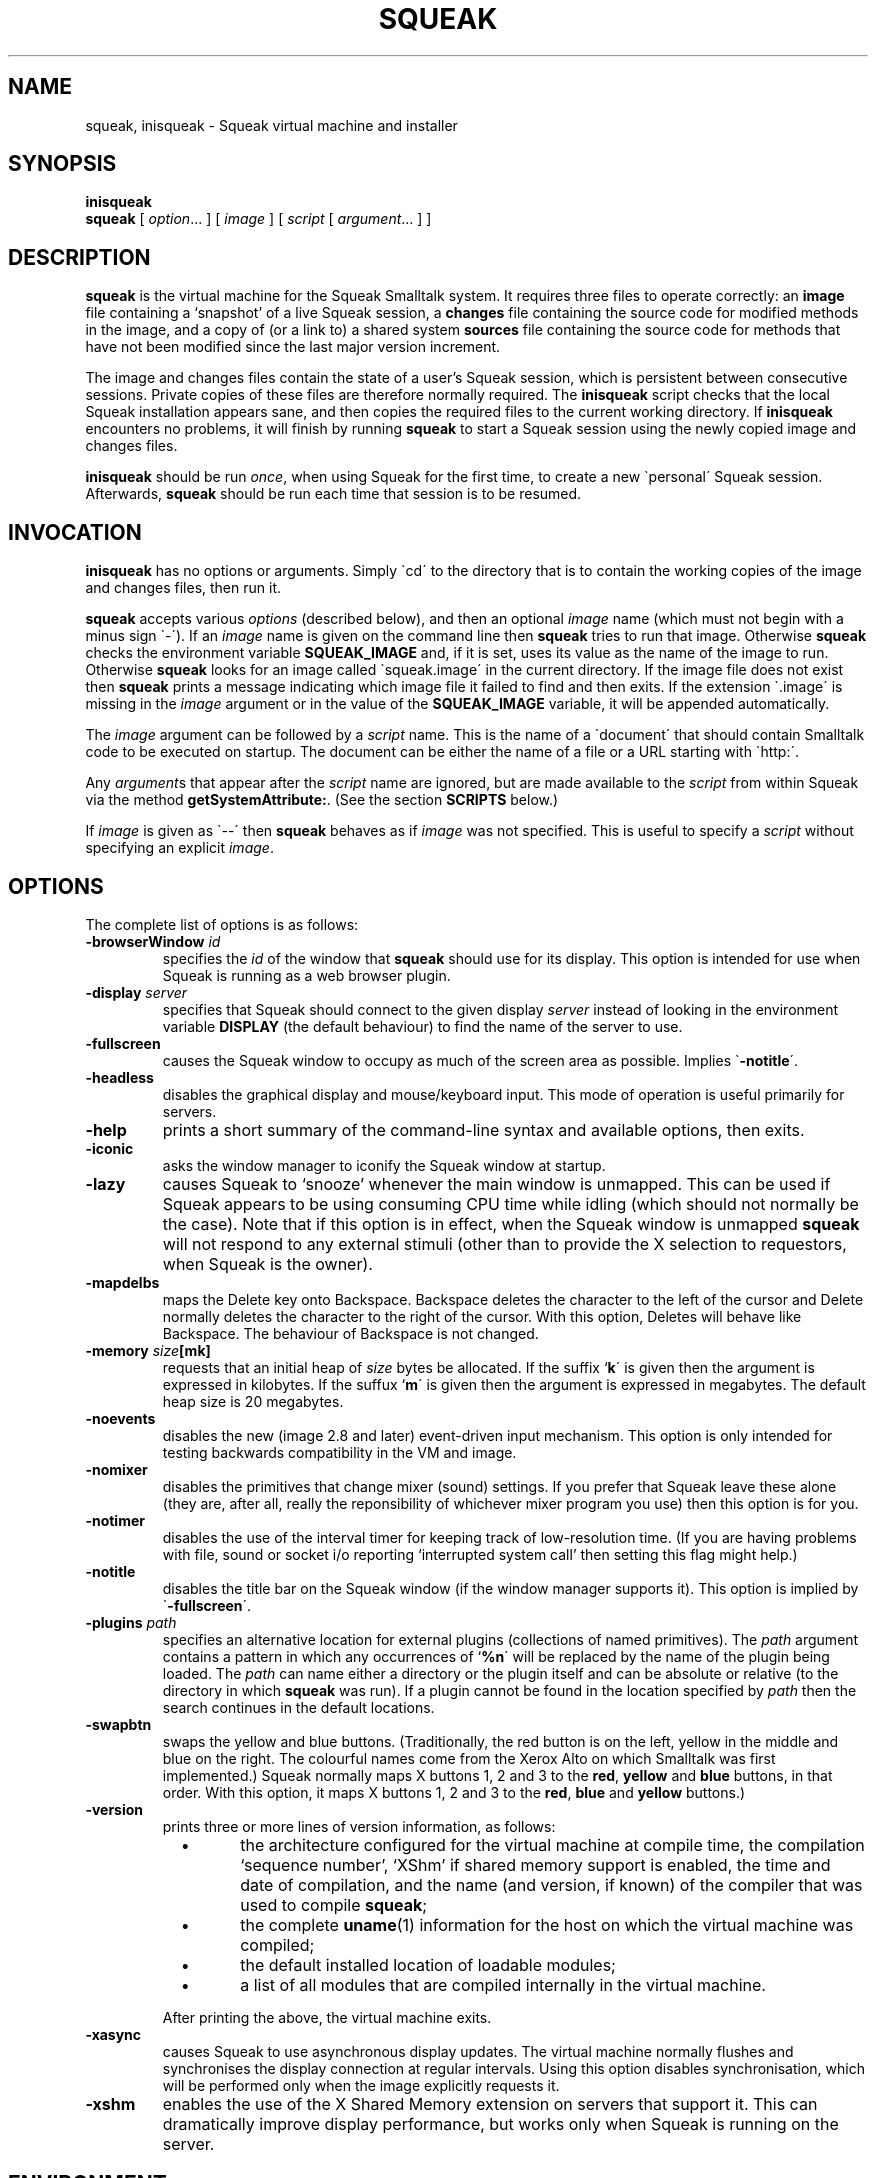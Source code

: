 .\" squeak.1 -- manual page for Unix Squeak			-*- nroff -*-
.\" 
.\"   Copyright (C) 1996-2002 Ian Piumarta and other authors/contributors
.\"     as listed elsewhere in this file.
.\"   All rights reserved.
.\"   
.\"   This file is part of Unix Squeak.
.\" 
.\"   This file is distributed in the hope that it will be useful, but WITHOUT
.\"   ANY WARRANTY; without even the implied warranty of MERCHANTABILITY or
.\"   FITNESS FOR A PARTICULAR PURPOSE.
.\"   
.\"   You may use and/or distribute this file ONLY as part of Squeak, under
.\"   the terms of the Squeak License as described in `LICENSE' in the base of
.\"   this distribution, subject to the following restrictions:
.\" 
.\"   1. The origin of this software must not be misrepresented; you must not
.\"      claim that you wrote the original software.  If you use this software
.\"      in a product, an acknowledgment to the original author(s) (and any
.\"      other contributors mentioned herein) in the product documentation
.\"      would be appreciated but is not required.
.\" 
.\"   2. This notice must not be removed or altered in any source distribution.
.\" 
.\"   Using (or modifying this file for use) in any context other than Squeak
.\"   changes these copyright conditions.  Read the file `COPYING' in the
.\"   directory `platforms/unix/doc' before proceeding with any such use.
.\" 
.\"   You are not allowed to distribute a modified version of this file
.\"   under its original name without explicit permission to do so.  If
.\"   you change it, rename it.
.\" 
.\" Last edited: 2002-10-16 15:23:18 by piumarta on emilia.inria.fr
.\" 
.if @@\*(lq@ \{\
.	ds lq "
.	if t .ds lq ``
.	if !@@\(lq@ .ds lq "\(lq
.\}
.if @@\*(rq@ \{\
.	ds rq "
.	if t .ds rq ''
.	if !@@\(rq@ .ds rq "\(rq
.\}
.de Id
.ds Rv \\$3
.ds Dt \\$4
..
.de Sp
.if n .sp
.if t .sp 0.4
..
.TH SQUEAK 1 "\*(Dt" "Squeak Smalltalk System" "Squeak Smalltalk System"
.SH NAME
squeak, inisqueak \- Squeak virtual machine and installer
.SH SYNOPSIS
.B inisqueak
.br
.B squeak
.RI "[ " option ".\|.\|. ] [ " image " ] [ " script " [ " argument ".\|.\|. ] ]"
.SH DESCRIPTION
.B squeak
is the virtual machine for the Squeak Smalltalk system.  It requires three files
to operate correctly: an
.B image
file containing a `snapshot' of a live Squeak session, a
.B changes
file containing the source code for modified methods in the image, and
a copy of (or a link to) a shared system
.B sources
file containing the source code for methods that have not been modified
since the last major version increment.
.PP
The image and changes files contain the state of a user's Squeak
session, which is persistent between consecutive sessions.  Private
copies of these files are therefore normally required.  The
.B inisqueak
script checks that the local Squeak installation appears sane, and then
copies the required files to the current
working directory.
If
.B inisqueak
encounters no problems, it will finish by running
.B squeak
to start a Squeak session using the newly copied image and changes files.
.PP
.B inisqueak
should be run
.I once\c
\&, when using Squeak for the first time, to create a new \`personal\'
Squeak session.  Afterwards,
.B squeak
should be run each time that session is to be resumed.
.PP
.SH INVOCATION
.B inisqueak
has no options or arguments.
Simply \`cd\' to the directory that is to contain the working
copies of the image and changes files, then run it.
.PP
.B squeak
accepts various
.I options
(described below), and then an optional
.I image
name (which must not begin with a minus sign \`\-\').  If an
.I image
name is given on the command line then
.B squeak
tries to run that image.  Otherwise
.B squeak
checks the environment variable
.B SQUEAK_IMAGE
and, if it is set, uses its value as the name of the image to run.
Otherwise 
.B squeak
looks for an image called \`squeak.image\' in the current directory.
If the image file does not exist then
.B squeak
prints a message indicating which image file it failed to find and then
exits.
If the extension \`.image\' is missing in the
.I image
argument or in the value of the
.B SQUEAK_IMAGE
variable, it will be appended automatically.
.PP
The
.I image
argument can be followed by a
.I script
name.  This is the name of a \`document\' that should contain
Smalltalk code to be executed on startup.  The document can be either
the name of a file or a URL starting with \`http:\'.

Any
.I argument\c
s that appear after the
.I script
name are ignored, but are made available to the
.I script
from within Squeak via the method
.B getSystemAttribute:\c
\&.  (See the section
.B SCRIPTS
below.)
.PP
If
.I image
is given as \`--\' then
.B squeak
behaves as if
.I image
was not specified.  This is useful to  specify a
.I script
without specifying an explicit
.I image\c
\&.
.SH OPTIONS
The complete list of options is as follows:
.TP
.BI "\-browserWindow " "id"
specifies the
.I id
of the window that
.B squeak
should use for its display.  This option is intended for use when Squeak is
running as a web browser plugin.
.TP
.BI "\-display " "server"
specifies that Squeak should connect to the given display
.I server 
instead of looking in the environment variable
.B
DISPLAY
(the default behaviour) to find the name of the server to use.
.TP
.B \-fullscreen
causes the Squeak window to occupy as much of the screen area as possible.
Implies \`\c
.B \-notitle\c
\'.
.TP
.B \-headless
disables the graphical display and mouse/keyboard input.  This mode of
operation is useful primarily for servers.
.TP
.B \-help
prints a short summary of the command-line syntax and available
options, then exits.
.TP
.B \-iconic
asks the window manager to iconify the Squeak window at startup.
.TP
.B \-lazy
causes Squeak to `snooze' whenever the main window is unmapped.  This can
be used if Squeak appears to be using consuming CPU time while idling (which should
not normally be the case).  Note that if this option is in effect, when the
Squeak window is unmapped
.B squeak
will not respond to any external stimuli (other than to provide the X
selection to requestors, when Squeak is the owner).
.TP
.B \-mapdelbs
maps the Delete key onto Backspace.  Backspace deletes the character to the left
of the cursor and Delete normally deletes the character
to the right of the cursor.  With this option, Deletes will behave like
Backspace.  The behaviour of Backspace is not changed.
.TP
.BI "-memory " "size"[mk]
requests that an initial heap of
.I size
bytes be allocated.  If the suffix `\c
.B k\c
\' is given then the argument is expressed in kilobytes.  If
the suffux `\c
.B m\c
\' is given then the argument is expressed in megabytes.  The default heap
size is 20 megabytes.
.TP
.B \-noevents
disables the new (image 2.8 and later) event-driven input mechanism.  This
option is only intended for testing backwards compatibility in the VM and image.
.TP
.B \-nomixer
disables the primitives that change mixer (sound) settings.  If you
prefer that Squeak leave these alone (they are, after all, really
the reponsibility of whichever mixer program you use) then this option is
for you.
.TP
.B \-notimer
disables the use of the interval timer for keeping track of low-resolution
time.  (If you are having problems with file, sound or socket i/o reporting
`interrupted system call' then setting this flag might help.)
.TP
.B \-notitle
disables the title bar on the Squeak window (if the window manager supports it).
This option is implied by \`\c
.B \-fullscreen\c
\'.
.TP
.BI "-plugins " "path"
specifies an alternative location for external plugins (collections
of named primitives).  The
.I path
argument contains a pattern in which any occurrences of `\c
.B %n\c
\' will be replaced by the name of the plugin being loaded.  The
.I path
can name either a directory or the plugin itself and can be absolute or
relative (to the directory in which
.B squeak
was run).  If a plugin cannot be found in the location specified by
.I path
then the search continues in the default locations.
.TP
.B \-swapbtn
swaps the yellow and blue buttons.   (Traditionally, the red button is on
the left, yellow in the middle and blue on the right.  The colourful names
come from the Xerox Alto on which Smalltalk was first implemented.)
Squeak normally maps X buttons 1, 2 and 3 to the
.B red\c
, 
.B yellow
and 
.B blue
buttons, in that order.  With this option, it maps X buttons
1, 2 and 3 to the
.B red\c
, 
.B blue
and
.B yellow
buttons.)
.TP
.B \-version
prints three or more lines of version information, as follows:
.RS
.TP
\ \ \ \(bu
the architecture configured for the virtual machine at compile time,
the compilation `sequence number', `XShm' if shared memory support is
enabled, the time and date of compilation, and the name (and version,
if known) of the compiler that was used to compile
.B squeak\c
;
.TP
\ \ \ \(bu
the complete
.BR uname (1)
information for the host on which the virtual machine was compiled;
.TP
\ \ \ \(bu
the default installed location of loadable modules;
.TP
\ \ \ \(bu
a list of all modules that are compiled internally in the virtual machine.
.PP
After printing the above, the virtual machine exits.
.RE
.TP
.B \-xasync
causes Squeak to use asynchronous display updates.  The virtual machine normally
flushes and synchronises the display connection at regular intervals.  Using this
option disables synchronisation, which will be performed only when the image
explicitly requests it.
.TP
.B \-xshm
enables the use of the X Shared Memory extension on servers that support it.
This can dramatically improve display performance, but works only when
Squeak is running on the server.
.SH ENVIRONMENT
Many of the options that can be set on the command-line can
also be set from environment variables.
.TP
.B SQUEAK_ASYNC
if set in the environment then equivalent to the \`\c
.B \-xasync\c
\' flag.  (The value is ignored.)
.TP
.B SQUEAK_FULLSCREEN
equivalent to \`\c
.B \-fullscreen\c
\' if set.
.TP
.B SQUEAK_ICONIC
equivalent to the \`\c
.B \-iconic\c
\' flag.
.TP
.B SQUEAK_IMAGE
the name of the image file to execute if no
.I image
argument is given on the command line.
.TP
.B SQUEAK_LAZY
equivalent to the \`\c
.B \-lazy\c
\' flag.
.TP
.B SQUEAK_MAPDELBS
equivalent to the \`\c
.B \-mapdelbs\c
\' flag.
.TP
.B SQUEAK_MEMORY
the initial size of the heap, with optional \`k\' or \`m\' suffix.  Equivalent
to the \`\c
.BI "-memory " size [km]\c
\' flag.
.TP
.B SQUEAK_NOEVENTS
if set, equivalent to \`\c
.B \-noevents\c
\'.
.TP
.B SQUEAK_NOMIXER
equivalent to \`\c
.B \-nomixer\c
\' if set.
.TP
.B SQUEAK_NOTIMER
equivalent to \`\c
.B \-notimer\c
\' if set.
.TP
.B SQUEAK_NOTITLE
if set, equivalent to \`\c
.B \-notitle\c
\'.
.TP
.B SQUEAK_PLUGINS
see \`\c
.B \-plugins\c
\'.
.TP
.B SQUEAK_SWAPBTN
equivalent to \`\c
.B \-swapbtn\c
\' if set.
.TP
.B SQUEAK_XSHM
equivalent to \`\c
.B \-xshm\c
\'.
.PP
If both an environment variable and a command-line flag give values
for the same option, the value in the command line takes precedence.
.SH SCRIPTS
Squeak can load and execute a \`script\' file containing Smalltalk code at
startup.  The name of the file should be given as the
.I script
argument to
.B squeak\c
\&.
For example, assuming that the image \`foo.image\'
contains an open Transcript window, then the following represents
the \`hello world\' program for Squeak:
.sp
.RS
.nf
Transcript cr; show: 'Hello, world'.
.fi
.RE
.sp
If this script is in a file called \`hello.sq\', then it could be run like this:
.sp
.RS
.nf
squeak foo.image hello.sq
.fi
.RE
.PP
It is also possible to make \`self interpreting\' scripts by adding an \`interpreter
line\' to the start of the script.  The \`hello.sq\' file could be changed to
.sp
.RS
.nf
#![bindir]/squeak --
Transcript cr; show: 'Hello, world'.
.fi
.RE
.sp
and then made executable with
.sp
.RS
.nf
chmod +x hello.sq
.fi
.RE
.sp
and then invoked by running the script file directly:
.sp
.RS
.nf
SQUEAK_IMAGE="foo.image"
export SQUEAK_IMAGE
\&./hello.sq
.fi
.RE
.PP
If any
.I argument\c
s are present after the
.I script
name then they can be retrieved from within the script using the method
.sp
.RS
.nf
Smalltalk getSystemAttribute: \c
.I n
.fi
.RE
.sp
where
.I n
is the index of the argument, starting at 3 for the first argument.  (See the
method comment for
.sp
.RS
.nf
SystemDictionary>>getSystemAttribute:
.fi
.RE
.sp
in the image for an explanation of the meanings of the indices.)
.PP
As an example of this, here is the \`echo\' program written as a Squeak script:
.sp
.RS
.nf
#![bindir]/squeak --
"Echo arguments to the Transcript."
| i a |
i := 2.
[(a := Smalltalk getSystemAttribute: (i := i + 1))
    notNil]
  whileTrue: [Transcript space; show: a].
.fi
.RE
.sp
When run as
.sp
.RS
.nf
\&./echo.sq one two three
.fi
.RE
.sp
this would print \`one two three\' in the Transcript window.
.SH DIAGNOSTICS
.TP
.B inisqueak
prints several informational messages while doing its stuff.  If it encounters
a problem it prints an appropriate message before bailing out.  The messages
should be self-explanatory.
.TP
.B squeak
normally does not print anything at all.  If it prints something then there
is a problem.  The messages should be self-explanatory.
.SH FILES
.I [imgdir]/SqueakV[major].sources
.RS
Shared system sources file for the Squeak image.  There must be a
copy of (or link to) this file in the working directory when running
.B squeak\c
\&.
.RE
.sp
.I [imgdir]/Squeak*.image
.I [imgdir]/Squeak*.changes
.RS
Distributed image and changes files holding a `shapshot' of a
live Squeak session.  (The contents of these files change during a
session, and so private copies should always be made before running
.B squeak
for the first time.  See
.BR inisqueak (1)\c
).
.RE
.sp
.I ./SqueakV[major].sources
.RS
A link to the system sources file.
.RE
.sp
.IR ./ name .image
.br
.IR ./ name .changes
.RS
Private copies of image and changes files.
.RE
.sp
.I [plgdir]/*.so
.br
.I [plgdir]/*.la
.RS
Virtual machine `plugin modules', containing primitives that are loaded on demand.
.RE
.sp
.I [bindir]/squeak
.br
.I [bindir]/inisqueak
.RS
The Squeak virtual machine and personal image installer script.
.RE
.sp
.I [mandir]/squeak.1
.RS
This manual page.
.RE
.sp
.I [docdir]/*
.RS
Miscellaneous documentation.
.RE
.SH NOTES
The image and changes files containing a saved Squeak session are intimately
related.  They should always be used together, never be separated, and under
no circumstances should an image be run with a changes file that has been
used with a different image.  Failure to adhere to the above could cause the
source code for the methods in the image to become garbled and impossible
to retrieve.
.SH BUGS
If a \`binary\' option is enabled by an environment variable, there is no
way to disable it on the command line.
.PP
.B squeak
should never crash.  In the unlikely event that it does crash (which is a remote
possibility with the unstable development versions), or prints any kind of message
that
.I does not
appear to be caused by incorrect arguments or illegal operations from within
a Squeak program, please send a bug report to:
<ian.piumarta@inria.fr>.
.SH AUTHOR
This manual page was written by Ian Piumarta.
.SH SEE ALSO
Dan Ingalls, Ted Kaehler, John Maloney, Scott Wallace and Alan Kay, \c
.I Back to the Future: The Story of Squeak, A Practical Smalltalk Written in Itself\c
\&.  Proc. OOPSLA\'97.
.PP
The official Squeak home page:
.RS
.B http://squeak.org
.RE
.PP
The archives of the Squeak mailing list:
.RS
.B http://squeak.cs.uiuc.edu/mail/squeak
.RE
.PP
The latest version of Unix Squeak:
.RS
.B http://www-sor.inria.fr/~piumarta/squeak
.RE
